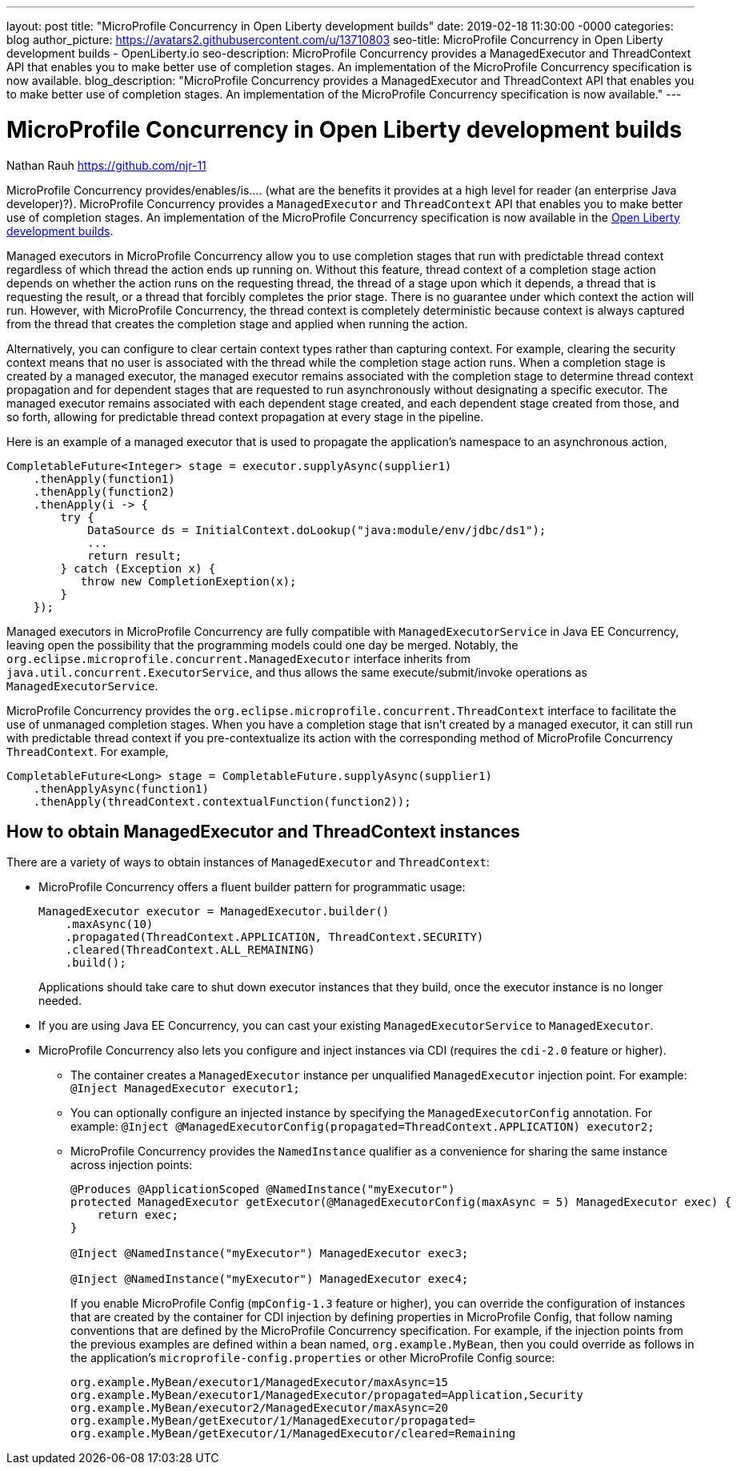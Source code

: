 ---
layout: post
title: "MicroProfile Concurrency in Open Liberty development builds"
date:   2019-02-18 11:30:00 -0000
categories: blog
author_picture: https://avatars2.githubusercontent.com/u/13710803
seo-title: MicroProfile Concurrency in Open Liberty development builds - OpenLiberty.io
seo-description: MicroProfile Concurrency provides a ManagedExecutor and ThreadContext API that enables you to make better use of completion stages. An implementation of the MicroProfile Concurrency specification is now available.
blog_description: "MicroProfile Concurrency provides a ManagedExecutor and ThreadContext API that enables you to make better use of completion stages. An implementation of the MicroProfile Concurrency specification is now available."
---

= MicroProfile Concurrency in Open Liberty development builds
Nathan Rauh <https://github.com/njr-11>

MicroProfile Concurrency provides/enables/is.... (what are the benefits it provides at a high level for reader (an enterprise Java developer)?). MicroProfile Concurrency provides a `ManagedExecutor` and `ThreadContext` API that enables you to make better use of completion stages. An implementation of the MicroProfile Concurrency specification is now available in the https://openliberty.io/downloads/[Open Liberty development builds].

Managed executors in MicroProfile Concurrency allow you to use completion stages that run with predictable thread context regardless of which thread the action ends up running on. Without this feature, thread context of a completion stage action depends on whether the action runs on the requesting thread, the thread of a stage upon which it depends, a thread that is requesting the result, or a thread that forcibly completes the prior stage. There is no guarantee under which context the action will run.  However, with MicroProfile Concurrency, the thread context is completely deterministic because context is always captured from the thread that creates the completion stage and applied when running the action. 

Alternatively, you can configure to clear certain context types rather than capturing context.  For example, clearing the security context means that no user is associated with the thread while the completion stage action runs. When a completion stage is created by a managed executor, the managed executor remains associated with the completion stage to determine thread context propagation and for dependent stages that are requested to run asynchronously without designating a specific executor. The managed executor remains associated with each dependent stage created, and each dependent stage created from those, and so forth, allowing for predictable thread context propagation at every stage in the pipeline.

Here is an example of a managed executor that is used to propagate the application's namespace to an asynchronous action,

[source, java]
----
CompletableFuture<Integer> stage = executor.supplyAsync(supplier1)
    .thenApply(function1)
    .thenApply(function2)
    .thenApply(i -> {
        try {
            DataSource ds = InitialContext.doLookup("java:module/env/jdbc/ds1");
            ...
            return result;
        } catch (Exception x) {
           throw new CompletionExeption(x);
        }
    });
----

Managed executors in MicroProfile Concurrency are fully compatible with `ManagedExecutorService` in Java EE Concurrency, leaving open the possibility that the programming models could one day be merged.  Notably, the `org.eclipse.microprofile.concurrent.ManagedExecutor` interface inherits from `java.util.concurrent.ExecutorService`, and thus allows the same execute/submit/invoke operations as `ManagedExecutorService`.

MicroProfile Concurrency provides the `org.eclipse.microprofile.concurrent.ThreadContext` interface to facilitate the use of unmanaged completion stages. When you have a completion stage that isn't created by a managed executor, it can still run with predictable thread context if you pre-contextualize its action with the corresponding method of MicroProfile Concurrency `ThreadContext`.  For example,

[source, java]
----
CompletableFuture<Long> stage = CompletableFuture.supplyAsync(supplier1)
    .thenApplyAsync(function1)
    .thenApply(threadContext.contextualFunction(function2));
----

== How to obtain ManagedExecutor and ThreadContext instances

There are a variety of ways to obtain instances of `ManagedExecutor` and `ThreadContext`:

* MicroProfile Concurrency offers a fluent builder pattern for programmatic usage:
+
[source, java]
----
ManagedExecutor executor = ManagedExecutor.builder()
    .maxAsync(10)
    .propagated(ThreadContext.APPLICATION, ThreadContext.SECURITY)
    .cleared(ThreadContext.ALL_REMAINING)
    .build();
----
+
Applications should take care to shut down executor instances that they build, once the executor instance is no longer needed.

* If you are using Java EE Concurrency, you can cast your existing `ManagedExecutorService` to `ManagedExecutor`.

* MicroProfile Concurrency also lets you configure and inject instances via CDI (requires the `cdi-2.0` feature or higher).

** The container creates a `ManagedExecutor` instance per unqualified `ManagedExecutor` injection point. For example: 
`@Inject ManagedExecutor executor1;`
+
** You can optionally configure an injected instance by specifying the `ManagedExecutorConfig` annotation. For example:
`@Inject @ManagedExecutorConfig(propagated=ThreadContext.APPLICATION) executor2;`
+
** MicroProfile Concurrency provides the `NamedInstance` qualifier as a convenience for sharing the same instance across injection points:
+
[source, java]
----
@Produces @ApplicationScoped @NamedInstance("myExecutor")
protected ManagedExecutor getExecutor(@ManagedExecutorConfig(maxAsync = 5) ManagedExecutor exec) {
    return exec;
}

@Inject @NamedInstance("myExecutor") ManagedExecutor exec3;

@Inject @NamedInstance("myExecutor") ManagedExecutor exec4;
----
+
If you enable MicroProfile Config (`mpConfig-1.3` feature or higher), you can override the configuration of instances that are created by the container for CDI injection by defining properties in MicroProfile Config, that follow naming conventions that are defined by the MicroProfile Concurrency specification.  For example, if the injection points from the previous examples are defined within a bean named, `org.example.MyBean`, then you could override as follows in the application's `microprofile-config.properties` or other MicroProfile Config source:
+
[source, java]
----
org.example.MyBean/executor1/ManagedExecutor/maxAsync=15
org.example.MyBean/executor1/ManagedExecutor/propagated=Application,Security
org.example.MyBean/executor2/ManagedExecutor/maxAsync=20
org.example.MyBean/getExecutor/1/ManagedExecutor/propagated=
org.example.MyBean/getExecutor/1/ManagedExecutor/cleared=Remaining
----